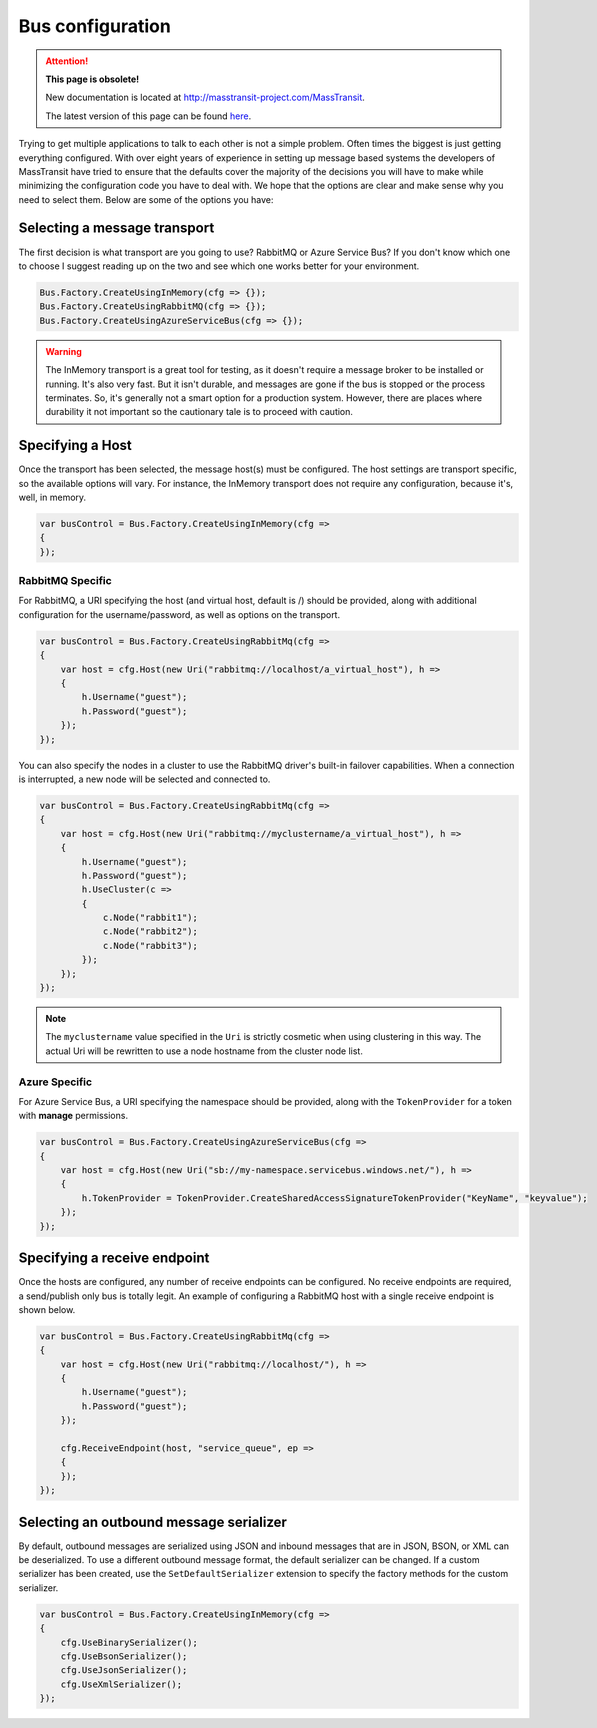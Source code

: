 Bus configuration
=================

.. attention:: **This page is obsolete!**

   New documentation is located at http://masstransit-project.com/MassTransit.

   The latest version of this page can be found here_.

.. _here: http://masstransit-project.com/MassTransit/usage/configuration.html

Trying to get multiple applications to talk to each other is not a simple problem.
Often times the biggest is just getting everything configured. With over eight
years of experience in setting up message based systems the developers of MassTransit
have tried to ensure that the defaults cover the majority of the decisions you will
have to make while minimizing the configuration code you have to deal with. We hope
that the options are clear and make sense why you need to select them. Below are
some of the options you have:


Selecting a message transport
"""""""""""""""""""""""""""""

The first decision is what transport are you going to use? RabbitMQ or Azure Service Bus?
If you don't know which one to choose I suggest reading up on the two and see
which one works better for your environment.

.. sourcecode:: csharp

    Bus.Factory.CreateUsingInMemory(cfg => {});
    Bus.Factory.CreateUsingRabbitMQ(cfg => {});
    Bus.Factory.CreateUsingAzureServiceBus(cfg => {});


.. warning::

    The InMemory transport is a great tool for testing, as it doesn't require a message broker
    to be installed or running. It's also very fast. But it isn't durable, and messages are gone
    if the bus is stopped or the process terminates. So, it's generally not a smart option for a
    production system. However, there are places where durability it not important so the cautionary
    tale is to proceed with caution.


Specifying a Host
"""""""""""""""""

Once the transport has been selected, the message host(s) must be configured. The host settings are
transport specific, so the available options will vary. For instance, the InMemory transport does not
require any configuration, because it's, well, in memory.

.. sourcecode:: csharp

    var busControl = Bus.Factory.CreateUsingInMemory(cfg =>
    {
    });

RabbitMQ Specific
'''''''''''''''''

For RabbitMQ, a URI specifying the host (and virtual host, default is /) should be provided, along
with additional configuration for the username/password, as well as options on the transport.

.. sourcecode:: csharp

    var busControl = Bus.Factory.CreateUsingRabbitMq(cfg =>
    {
        var host = cfg.Host(new Uri("rabbitmq://localhost/a_virtual_host"), h =>
        {
            h.Username("guest");
            h.Password("guest");
        });
    });

You can also specify the nodes in a cluster to use the RabbitMQ driver's built-in failover capabilities. 
When a connection is interrupted, a new node will be selected and connected to. 

.. sourcecode:: csharp

    var busControl = Bus.Factory.CreateUsingRabbitMq(cfg =>
    {
        var host = cfg.Host(new Uri("rabbitmq://myclustername/a_virtual_host"), h =>
        {
            h.Username("guest");
            h.Password("guest");
            h.UseCluster(c =>
            {
                c.Node("rabbit1");
                c.Node("rabbit2");
                c.Node("rabbit3");
            });
        });
    });
	
.. note:: The ``myclustername`` value specified in the ``Uri`` is strictly cosmetic when using clustering in this way. The actual Uri 
          will be rewritten to use a node hostname from the cluster node list.

Azure Specific
''''''''''''''

For Azure Service Bus, a URI specifying the namespace should be provided, along with the
``TokenProvider`` for a token with **manage** permissions.

.. sourcecode:: csharp

    var busControl = Bus.Factory.CreateUsingAzureServiceBus(cfg =>
    {
        var host = cfg.Host(new Uri("sb://my-namespace.servicebus.windows.net/"), h =>
        {
            h.TokenProvider = TokenProvider.CreateSharedAccessSignatureTokenProvider("KeyName", "keyvalue");
        });
    });


Specifying a receive endpoint
"""""""""""""""""""""""""""""

Once the hosts are configured, any number of receive endpoints can be configured. No receive endpoints
are required, a send/publish only bus is totally legit. An example of configuring a RabbitMQ host with
a single receive endpoint is shown below.

.. sourcecode:: csharp

    var busControl = Bus.Factory.CreateUsingRabbitMq(cfg =>
    {
        var host = cfg.Host(new Uri("rabbitmq://localhost/"), h =>
        {
            h.Username("guest");
            h.Password("guest");
        });

        cfg.ReceiveEndpoint(host, "service_queue", ep =>
        {
        });
    });


Selecting an outbound message serializer
""""""""""""""""""""""""""""""""""""""""

By default, outbound messages are serialized using JSON and inbound messages that are in JSON, BSON,
or XML can be deserialized. To use a different outbound message format, the default serializer can be
changed. If a custom serializer has been created, use the ``SetDefaultSerializer`` extension to specify
the factory methods for the custom serializer.

.. sourcecode:: csharp

    var busControl = Bus.Factory.CreateUsingInMemory(cfg =>
    {
        cfg.UseBinarySerializer();
        cfg.UseBsonSerializer();
        cfg.UseJsonSerializer();
        cfg.UseXmlSerializer();
    });
